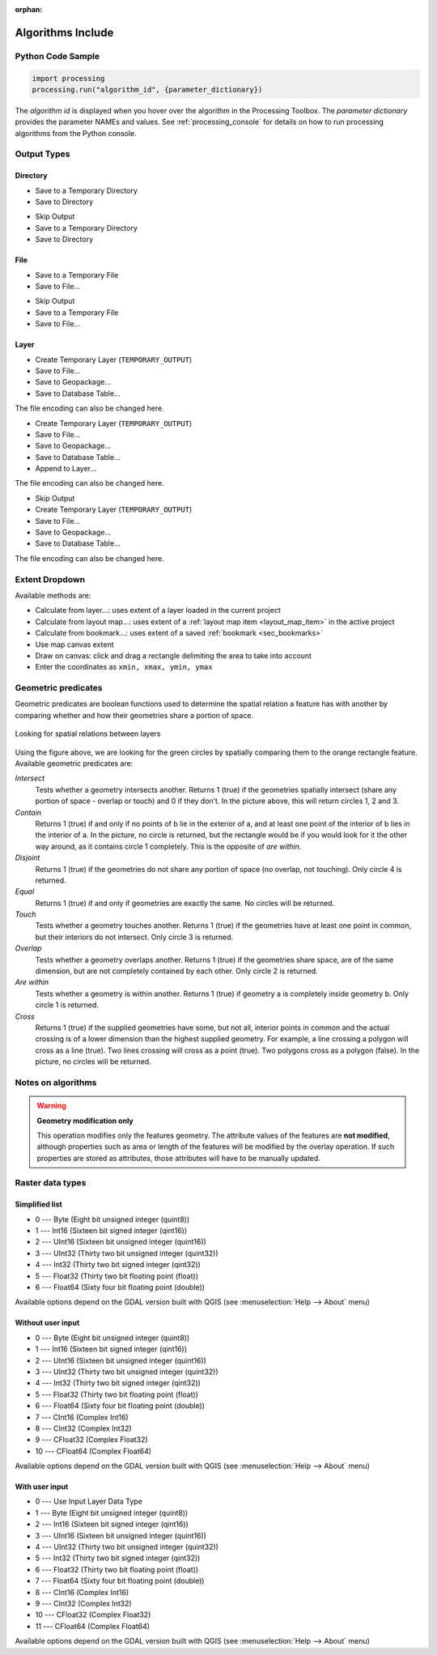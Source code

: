 :orphan:

.. _algs_include:

*******************
Algorithms Include
*******************

.. only:: html

   .. contents::
      :local:
      :depth: 1


Python Code Sample
==================

.. The following section is used to load python code sample in algs help

.. **algorithm_code_section**

.. code-block:: python

    import processing
    processing.run("algorithm_id", {parameter_dictionary})

The *algorithm id* is displayed when you hover over the algorithm in
the Processing Toolbox.
The *parameter dictionary* provides the parameter NAMEs and values.
See :ref:`processing_console` for details on how to run processing algorithms
from the Python console.

.. **end_algorithm_code_section**


Output Types
============

.. The following describes the different options for algorithm outputs,
 with variants including the "skip output" and the "append" options

Directory
---------

.. **directory_output_types**

* Save to a Temporary Directory
* Save to Directory

.. **end_directory_output_types**


.. **directory_output_types_skip**

* Skip Output
* Save to a Temporary Directory
* Save to Directory

.. **end_directory_output_types_skip**

File
----

.. **file_output_types**

* Save to a Temporary File
* Save to File…

.. **end_file_output_types**


.. **file_output_types_skip**

* Skip Output
* Save to a Temporary File
* Save to File…

.. **end_file_output_types_skip**

Layer
-----

.. **layer_output_types**

* Create Temporary Layer (``TEMPORARY_OUTPUT``)
* Save to File…
* Save to Geopackage…
* Save to Database Table…

The file encoding can also be changed here.

.. **end_layer_output_types**


.. **layer_output_types_append**

* Create Temporary Layer (``TEMPORARY_OUTPUT``)
* Save to File…
* Save to Geopackage…
* Save to Database Table…
* Append to Layer…

The file encoding can also be changed here.

.. **end_layer_output_types_append**


.. **layer_output_types_skip**

* Skip Output
* Create Temporary Layer (``TEMPORARY_OUTPUT``)
* Save to File…
* Save to Geopackage…
* Save to Database Table…

The file encoding can also be changed here.

.. **end_layer_output_types_skip**


Extent Dropdown
===============

.. The following refers to the extent selector widget in the algorithms GUI

.. **extent_options**

Available methods are:

* Calculate from layer…: uses extent of a layer loaded in the current project
* Calculate from layout map…: uses extent of a :ref:`layout map item <layout_map_item>`
  in the active project
* Calculate from bookmark…: uses extent of a saved :ref:`bookmark <sec_bookmarks>`
* Use map canvas extent
* Draw on canvas: click and drag a rectangle delimiting the area to take into account
* Enter the coordinates as ``xmin, xmax, ymin, ymax``

.. **end_extent_options**


Geometric predicates
====================

.. The following section is included in vector selection algorithms such as
 qgisselectbylocation, qgisextractbylocation and vector general algorithms
 such as qgisjoinattributesbylocation and qgisjoinbylocationsummary

.. **geometric_predicates**

Geometric predicates are boolean functions used to determine the spatial
relation a feature has with another by comparing whether and how
their geometries share a portion of space.

.. figure:: /docs/user_manual/processing_algs/img/selectbylocation.png
   :align: center

   Looking for spatial relations between layers

Using the figure above, we are looking for the green circles by spatially
comparing them to the orange rectangle feature.
Available geometric predicates are:

*Intersect*
  Tests whether a geometry intersects another. Returns 1 (true) if the
  geometries spatially intersect (share any portion of space - overlap or touch) and 0 if they
  don’t. In the picture above, this will return circles 1, 2 and 3.

*Contain*
  Returns 1 (true) if and only if no points of b lie in the exterior of a,
  and at least one point of the interior of b lies in the interior of a.
  In the picture, no circle is returned, but the rectangle would be if you
  would look for it the other way around, as it contains circle 1 completely.
  This is the opposite of *are within*.

*Disjoint*
  Returns 1 (true) if the geometries do not share any portion of space (no overlap, not touching).
  Only circle 4 is returned.

*Equal*
  Returns 1 (true) if and only if geometries are exactly the same.
  No circles will be returned.

*Touch*
  Tests whether a geometry touches another. Returns 1 (true) if the geometries
  have at least one point in common, but their interiors do not intersect.
  Only circle 3 is returned.

*Overlap*
  Tests whether a geometry overlaps another. Returns 1 (true) if the geometries
  share space, are of the same dimension, but are not completely contained by
  each other. Only circle 2 is returned.

*Are within*
  Tests whether a geometry is within another. Returns 1 (true) if geometry a
  is completely inside geometry b. Only circle 1 is returned.

*Cross*
  Returns 1 (true) if the supplied geometries have some, but not all, interior
  points in common and the actual crossing is of a lower dimension than the
  highest supplied geometry. For example, a line crossing a polygon will cross
  as a line (true). Two lines crossing will cross as a point (true).
  Two polygons cross as a polygon (false).
  In the picture, no circles will be returned.

.. **end_geometric_predicates**

Notes on algorithms
===================

.. **warning_attributes**

.. warning:: **Geometry modification only**

   This operation modifies only the features geometry.
   The attribute values of the features are **not modified**, although
   properties such as area or length of the features will be modified
   by the overlay operation.
   If such properties are stored as attributes, those attributes will
   have to be manually updated.

.. **end_warning_attributes**


Raster data types
=================

Simplified list
---------------

.. **raster_data_types_simplified**

.. The following section is included in raster based algorithms such as
 gdalrastercalculator


* 0 --- Byte        (Eight bit unsigned integer (quint8))
* 1 --- Int16       (Sixteen bit signed integer (qint16))
* 2 --- UInt16      (Sixteen bit unsigned integer (quint16))
* 3 --- UInt32      (Thirty two bit unsigned integer (quint32))
* 4 --- Int32       (Thirty two bit signed integer (qint32))
* 5 --- Float32     (Thirty two bit floating point (float))
* 6 --- Float64     (Sixty four bit floating point (double))

Available options depend on the GDAL version built with QGIS
(see :menuselection:`Help --> About` menu)

.. **end_raster_data_types_simplified**


Without user input
------------------

.. **raster_data_types**

.. The following section is included in raster based algorithms such as
 qgisrasterbooleanand, qgisrasterbooleanor, qgisreclassifybylayer, qgisreclassifybytable,
 gdalrasterize, gdalmerge, gdalretile, gdalgriddatametrics,
 gdalgridinversedistancenearestneighbor, gdalgridinversedistance, gdalgridlinear,
 gdalgridaverage, gdalgridnearestneighbor, gdalproximity


* 0 --- Byte        (Eight bit unsigned integer (quint8))
* 1 --- Int16       (Sixteen bit signed integer (qint16))
* 2 --- UInt16      (Sixteen bit unsigned integer (quint16))
* 3 --- UInt32      (Thirty two bit unsigned integer (quint32))
* 4 --- Int32       (Thirty two bit signed integer (qint32))
* 5 --- Float32     (Thirty two bit floating point (float))
* 6 --- Float64     (Sixty four bit floating point (double))
* 7 --- CInt16      (Complex Int16)
* 8 --- CInt32      (Complex Int32)
* 9 --- CFloat32    (Complex Float32)
* 10 --- CFloat64   (Complex Float64)

Available options depend on the GDAL version built with QGIS
(see :menuselection:`Help --> About` menu)

.. **end_raster_data_types**


With user input
---------------

.. **raster_data_types_extended**

.. The following section is included in raster based algorithms such as
  gdalwarpreproject, gdalcliprasterbyextent, gdalcliprasterbymasklayer,
  gdalrearrange_bands, gdaltranslate


* 0 --- Use Input Layer Data Type
* 1 --- Byte        (Eight bit unsigned integer (quint8))
* 2 --- Int16       (Sixteen bit signed integer (qint16))
* 3 --- UInt16      (Sixteen bit unsigned integer (quint16))
* 4 --- UInt32      (Thirty two bit unsigned integer (quint32))
* 5 --- Int32       (Thirty two bit signed integer (qint32))
* 6 --- Float32     (Thirty two bit floating point (float))
* 7 --- Float64     (Sixty four bit floating point (double))
* 8 --- CInt16      (Complex Int16)
* 9 --- CInt32      (Complex Int32)
* 10 --- CFloat32   (Complex Float32)
* 11 --- CFloat64   (Complex Float64)

Available options depend on the GDAL version built with QGIS
(see :menuselection:`Help --> About` menu)

.. **end_raster_data_types_extended**

